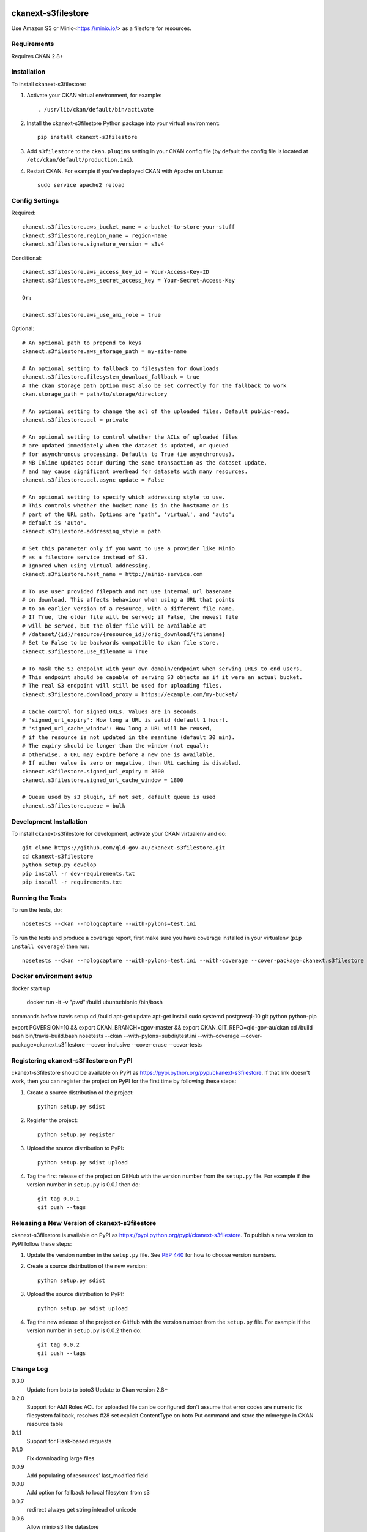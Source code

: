 .. You should enable this project on travis-ci.org and coveralls.io to make
   these badges work. The necessary Travis and Coverage config files have been
   generated for you.

.. image:: https://travis-ci.org/okfn/ckanext-s3filestore.svg?branch=master
    :target: https://travis-ci.org/okfn/ckanext-s3filestore


.. image:: https://coveralls.io/repos/okfn/ckanext-s3filestore/badge.svg
  :target: https://coveralls.io/r/okfn/ckanext-s3filestore


===================
ckanext-s3filestore
===================

.. Put a description of your extension here:

Use Amazon S3 or Minio<https://minio.io/> as a filestore for resources.


------------
Requirements
------------

Requires CKAN 2.8+


------------
Installation
------------

.. Add any additional install steps to the list below.
   For example installing any non-Python dependencies or adding any required
   config settings.

To install ckanext-s3filestore:

1. Activate your CKAN virtual environment, for example::

     . /usr/lib/ckan/default/bin/activate

2. Install the ckanext-s3filestore Python package into your virtual environment::

     pip install ckanext-s3filestore

3. Add ``s3filestore`` to the ``ckan.plugins`` setting in your CKAN
   config file (by default the config file is located at
   ``/etc/ckan/default/production.ini``).

4. Restart CKAN. For example if you've deployed CKAN with Apache on Ubuntu::

     sudo service apache2 reload


---------------
Config Settings
---------------

Required::


    ckanext.s3filestore.aws_bucket_name = a-bucket-to-store-your-stuff
    ckanext.s3filestore.region_name = region-name
    ckanext.s3filestore.signature_version = s3v4

Conditional::

    ckanext.s3filestore.aws_access_key_id = Your-Access-Key-ID
    ckanext.s3filestore.aws_secret_access_key = Your-Secret-Access-Key

    Or:

    ckanext.s3filestore.aws_use_ami_role = true

Optional::

    # An optional path to prepend to keys
    ckanext.s3filestore.aws_storage_path = my-site-name

    # An optional setting to fallback to filesystem for downloads
    ckanext.s3filestore.filesystem_download_fallback = true
    # The ckan storage path option must also be set correctly for the fallback to work
    ckan.storage_path = path/to/storage/directory

    # An optional setting to change the acl of the uploaded files. Default public-read.
    ckanext.s3filestore.acl = private

    # An optional setting to control whether the ACLs of uploaded files
    # are updated immediately when the dataset is updated, or queued
    # for asynchronous processing. Defaults to True (ie asynchronous).
    # NB Inline updates occur during the same transaction as the dataset update,
    # and may cause significant overhead for datasets with many resources.
    ckanext.s3filestore.acl.async_update = False

    # An optional setting to specify which addressing style to use.
    # This controls whether the bucket name is in the hostname or is
    # part of the URL path. Options are 'path', 'virtual', and 'auto';
    # default is 'auto'.
    ckanext.s3filestore.addressing_style = path

    # Set this parameter only if you want to use a provider like Minio
    # as a filestore service instead of S3.
    # Ignored when using virtual addressing.
    ckanext.s3filestore.host_name = http://minio-service.com

    # To use user provided filepath and not use internal url basename
    # on download. This affects behaviour when using a URL that points
    # to an earlier version of a resource, with a different file name.
    # If True, the older file will be served; if False, the newest file
    # will be served, but the older file will be available at
    # /dataset/{id}/resource/{resource_id}/orig_download/{filename}
    # Set to False to be backwards compatible to ckan file store.
    ckanext.s3filestore.use_filename = True

    # To mask the S3 endpoint with your own domain/endpoint when serving URLs to end users.
    # This endpoint should be capable of serving S3 objects as if it were an actual bucket.
    # The real S3 endpoint will still be used for uploading files.
    ckanext.s3filestore.download_proxy = https://example.com/my-bucket/

    # Cache control for signed URLs. Values are in seconds.
    # 'signed_url_expiry': How long a URL is valid (default 1 hour).
    # 'signed_url_cache_window': How long a URL will be reused,
    # if the resource is not updated in the meantime (default 30 min).
    # The expiry should be longer than the window (not equal);
    # otherwise, a URL may expire before a new one is available.
    # If either value is zero or negative, then URL caching is disabled.
    ckanext.s3filestore.signed_url_expiry = 3600
    ckanext.s3filestore.signed_url_cache_window = 1800

    # Queue used by s3 plugin, if not set, default queue is used
    ckanext.s3filestore.queue = bulk

------------------------
Development Installation
------------------------

To install ckanext-s3filestore for development, activate your CKAN virtualenv and
do::

    git clone https://github.com/qld-gov-au/ckanext-s3filestore.git
    cd ckanext-s3filestore
    python setup.py develop
    pip install -r dev-requirements.txt
    pip install -r requirements.txt


-----------------
Running the Tests
-----------------

To run the tests, do::

    nosetests --ckan --nologcapture --with-pylons=test.ini

To run the tests and produce a coverage report, first make sure you have
coverage installed in your virtualenv (``pip install coverage``) then run::

    nosetests --ckan --nologcapture --with-pylons=test.ini --with-coverage --cover-package=ckanext.s3filestore --cover-inclusive --cover-erase --cover-tests

------------------------
Docker environment setup
------------------------

docker start up

    docker run -it -v "`pwd`":/build ubuntu:bionic /bin/bash

commands before travis setup
cd /build
apt-get update
apt-get install sudo systemd postgresql-10 git python python-pip

export PGVERSION=10 && export CKAN_BRANCH=qgov-master && export CKAN_GIT_REPO=qld-gov-au/ckan
cd /build
bash bin/travis-build.bash
nosetests --ckan  --with-pylons=subdir/test.ini --with-coverage --cover-package=ckanext.s3filestore --cover-inclusive --cover-erase --cover-tests

---------------------------------------
Registering ckanext-s3filestore on PyPI
---------------------------------------

ckanext-s3filestore should be available on PyPI as
https://pypi.python.org/pypi/ckanext-s3filestore. If that link doesn't work, then
you can register the project on PyPI for the first time by following these
steps:

1. Create a source distribution of the project::

     python setup.py sdist

2. Register the project::

     python setup.py register

3. Upload the source distribution to PyPI::

     python setup.py sdist upload

4. Tag the first release of the project on GitHub with the version number from
   the ``setup.py`` file. For example if the version number in ``setup.py`` is
   0.0.1 then do::

       git tag 0.0.1
       git push --tags


----------------------------------------------
Releasing a New Version of ckanext-s3filestore
----------------------------------------------

ckanext-s3filestore is available on PyPI as https://pypi.python.org/pypi/ckanext-s3filestore.
To publish a new version to PyPI follow these steps:

1. Update the version number in the ``setup.py`` file.
   See `PEP 440 <http://legacy.python.org/dev/peps/pep-0440/#public-version-identifiers>`_
   for how to choose version numbers.

2. Create a source distribution of the new version::

     python setup.py sdist

3. Upload the source distribution to PyPI::

     python setup.py sdist upload

4. Tag the new release of the project on GitHub with the version number from
   the ``setup.py`` file. For example if the version number in ``setup.py`` is
   0.0.2 then do::

       git tag 0.0.2
       git push --tags

-----------
Change Log
-----------

0.3.0
   Update from boto to boto3
   Update to Ckan version 2.8+

0.2.0
   Support for AMI Roles
   ACL for uploaded file can be configured
   don't assume that error codes are numeric
   fix filesystem fallback, resolves #28
   set explicit ContentType on boto Put command and store the mimetype in CKAN resource table

0.1.1
   Support for Flask-based requests

0.1.0
   Fix downloading large files

0.0.9
   Add populating of resources' last_modified field

0.0.8
   Add option for fallback to local filesytem from s3

0.0.7
   redirect always get string intead of unicode

0.0.6
   Allow minio s3 like datastore

0.0.5
   Add boto to install requires

0.0.4
    Avoid exception when resources marked for clearing but not yet exist
    New, not yet created resources can be marked for deletion (with `clear_upload`) if the user cancels an upload and enters a URL instead. Check if resources have an id or if an old name is provided before trying to clear a file.

0.0.3
   Requires CKAN 2.5+ as IUploader now in CKAN2.5

0.0.2
   Change the resource file names to lower case

0.0.1
   Alpha release of plugin
